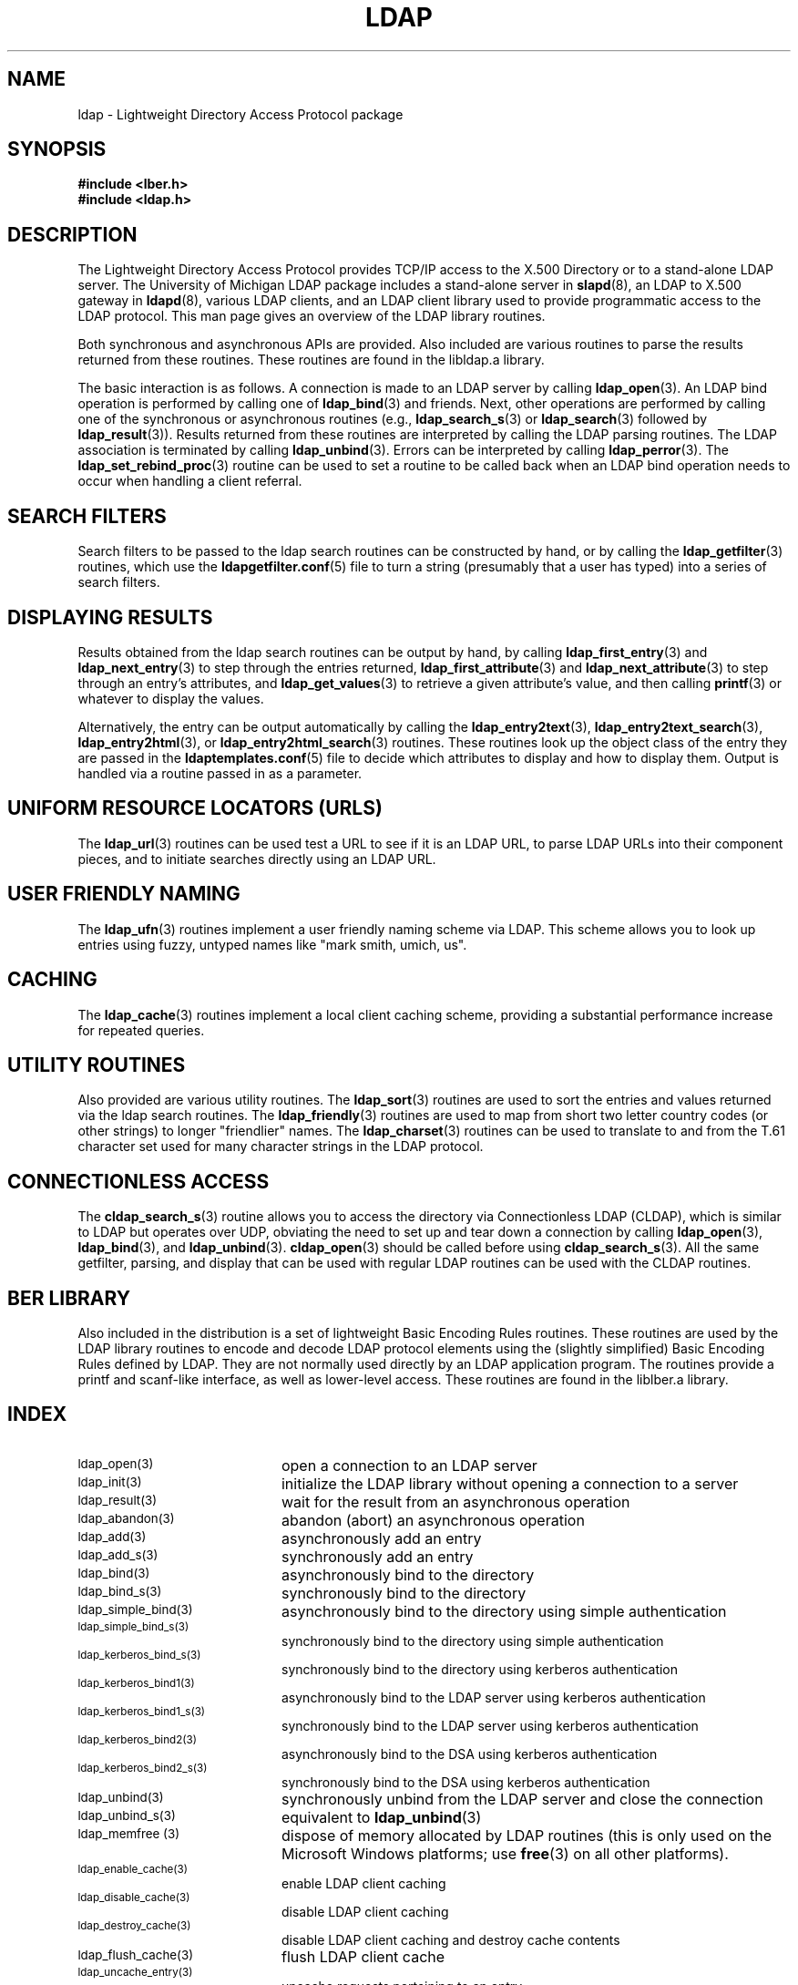.TH LDAP 3 "22 September 1998" "OpenLDAP LDVERSION"
.SH NAME
ldap - Lightweight Directory Access Protocol package
.SH SYNOPSIS
.nf
.ft B
#include <lber.h>
#include <ldap.h>
.ft
.fi
.SH DESCRIPTION
.LP
The Lightweight Directory Access Protocol provides TCP/IP access to
the X.500 Directory or to a stand-alone LDAP server.
The University of Michigan LDAP package includes a stand-alone server in
.BR slapd (8),
an LDAP to X.500 gateway in
.BR ldapd (8),
various LDAP clients, and an LDAP client library used to provide
programmatic access to the LDAP protocol. This man page gives an
overview of the LDAP library routines.
.LP
Both synchronous and asynchronous APIs are provided.  Also included are
various routines to parse the results returned from these routines.
These routines are found in the libldap.a library.
.LP
The basic interaction is as follows.  A connection is made to an LDAP
server by calling
.BR ldap_open (3).
An LDAP bind operation is performed by calling
one of
.BR ldap_bind (3)
and friends.  Next, other operations are performed
by calling one of the synchronous or asynchronous routines (e.g.,
.BR ldap_search_s (3)
or
.BR ldap_search (3)
followed by
.BR ldap_result (3)).
Results returned from these routines are interpreted by calling the
LDAP parsing routines.  The LDAP association is terminated by calling
.BR ldap_unbind (3).
Errors can be interpreted by calling
.BR ldap_perror (3).
The
.BR ldap_set_rebind_proc (3)
routine can be used to set a routine to be called back when an LDAP bind
operation needs to occur when handling a client referral.
.SH SEARCH FILTERS
Search filters to be passed to the ldap search routines can be
constructed by hand, or by calling the
.BR ldap_getfilter (3)
routines, which use the
.BR ldapgetfilter.conf (5)
file to turn a string (presumably that a user has typed) into a series
of search filters.
.SH DISPLAYING RESULTS
Results obtained from the ldap search routines can be output by hand,
by calling
.BR ldap_first_entry (3)
and
.BR ldap_next_entry (3)
to step through
the entries returned,
.BR ldap_first_attribute (3)
and
.BR ldap_next_attribute (3)
to step through an entry's attributes, and
.BR ldap_get_values (3)
to retrieve a given attribute's value, and then calling
.BR printf (3)
or whatever to display the values.
.LP
Alternatively, the entry can be output automatically by calling
the
.BR ldap_entry2text (3),
.BR ldap_entry2text_search (3),
.BR ldap_entry2html (3),
or
.BR ldap_entry2html_search (3)
routines.  These routines look up the object
class of the entry they are passed in the
.BR ldaptemplates.conf (5)
file to decide which attributes to display and how to display them.
Output is handled via a routine passed in as a parameter.
.SH UNIFORM RESOURCE LOCATORS (URLS)
The
.BR ldap_url (3)
routines can be used test a URL to see if it is an LDAP URL, to parse LDAP
URLs into their component pieces, and to initiate searches directly using
an LDAP URL.
.SH USER FRIENDLY NAMING
The
.BR ldap_ufn (3)
routines implement a user friendly naming
scheme via LDAP.  This scheme allows you to look up entries
using fuzzy, untyped names like "mark smith, umich, us".
.SH CACHING
The
.BR ldap_cache (3)
routines implement a local client caching scheme,
providing a substantial performance increase for repeated queries.
.SH UTILITY ROUTINES
Also provided are various utility routines.  The
.BR ldap_sort (3)
routines are used to sort the entries and values returned via
the ldap search routines.  The
.BR ldap_friendly (3)
routines are
used to map from short two letter country codes (or other strings)
to longer "friendlier" names.  The
.BR ldap_charset (3)
routines can be used to translate to and from the T.61 character
set used for many character strings in the LDAP protocol.
.SH CONNECTIONLESS ACCESS
The
.BR cldap_search_s (3)
routine allows you to access the directory
via Connectionless LDAP (CLDAP), which is similar to LDAP but
operates over UDP, obviating the need to set up and tear down
a connection by calling
.BR ldap_open (3),
.BR ldap_bind (3),
and
.BR ldap_unbind (3).
.BR cldap_open (3)
should be called before using
.BR cldap_search_s (3).
All the same getfilter, parsing, and display that can be used
with regular LDAP routines can be used with the CLDAP routines.
.SH BER LIBRARY
Also included in the distribution is a set of lightweight Basic
Encoding Rules routines.  These routines are used by the LDAP library
routines to encode and decode LDAP protocol elements using the
(slightly simplified) Basic Encoding Rules defined by LDAP.  They are
not normally used directly by an LDAP application program.  The
routines provide a printf and scanf-like interface, as well as
lower-level access.  These routines are found in the liblber.a
library.
.SH INDEX
.TP 20
.SM ldap_open(3)
open a connection to an LDAP server
.TP
.SM ldap_init(3)
initialize the LDAP library without opening a connection to a server
.TP
.SM ldap_result(3)
wait for the result from an asynchronous operation
.TP
.SM ldap_abandon(3)
abandon (abort) an asynchronous operation
.TP
.SM ldap_add(3)
asynchronously add an entry
.TP
.SM ldap_add_s(3)
synchronously add an entry
.TP
.SM ldap_bind(3)
asynchronously bind to the directory
.TP
.SM ldap_bind_s(3)
synchronously bind to the directory
.TP
.SM ldap_simple_bind(3)
asynchronously bind to the directory using simple authentication
.TP
.SM ldap_simple_bind_s(3)
synchronously bind to the directory using simple authentication
.TP
.SM ldap_kerberos_bind_s(3)
synchronously bind to the directory using kerberos authentication
.TP
.SM ldap_kerberos_bind1(3)
asynchronously bind to the LDAP server using kerberos authentication
.TP
.SM ldap_kerberos_bind1_s(3)
synchronously bind to the LDAP server using kerberos authentication
.TP
.SM ldap_kerberos_bind2(3)
asynchronously bind to the DSA using kerberos authentication
.TP
.SM ldap_kerberos_bind2_s(3)
synchronously bind to the DSA using kerberos authentication
.TP
.SM ldap_unbind(3)
synchronously unbind from the LDAP server and close the connection
.TP
.SM ldap_unbind_s(3)
equivalent to
.BR ldap_unbind (3)
.TP
.SM ldap_memfree (3)
dispose of memory allocated by LDAP routines (this is only used on the
Microsoft Windows platforms; use
.BR free (3)
on all other platforms).
.TP
.SM ldap_enable_cache(3)
enable LDAP client caching
.TP
.SM ldap_disable_cache(3)
disable LDAP client caching
.TP
.SM ldap_destroy_cache(3)
disable LDAP client caching and destroy cache contents
.TP
.SM ldap_flush_cache(3)
flush LDAP client cache
.TP
.SM ldap_uncache_entry(3)
uncache requests pertaining to an entry
.TP
.SM ldap_uncache_request(3)
uncache a request
.TP
.SM ldap_set_cache_options(3)
set cache options
.TP
.SM ldap_compare(3)
asynchronous compare to a directory entry
.TP
.SM ldap_compare_s(3)
synchronous compare to a directory entry
.TP
.SM ldap_delete(3)
asynchronously delete an entry
.TP
.SM ldap_delete_s(3)
synchronously delete an entry
.TP
.SM ldap_init_templates(3)
initialize display template routines from a file
.TP
.SM ldap_init_templates_buf(3)
initialize display template routines from a buffer
.TP
.SM ldap_free_templates(3)
free display template routine memory
.TP
.SM ldap_first_disptmpl(3)
get first display template
.TP
.SM ldap_next_disptmpl(3)
get next display template
.TP
.SM ldap_oc2template(3)
return template appropriate for objectclass
.TP
.SM ldap_name2template(3)
return named template
.TP
.SM ldap_tmplattrs(3)
return attributes needed by template
.TP
.SM ldap_first_tmplrow(3)
return first row of displayable items in a template
.TP
.SM ldap_next_tmplrow(3)
return next row of displayable items in a template
.TP
.SM ldap_first_tmplcol(3)
return first column of displayable items in a template
.TP
.SM ldap_next_tmplcol(3)
return next column of displayable items in a template
.TP
.SM ldap_entry2text(3)
display an entry as text using a display template
.TP
.SM ldap_entry2text_search(3)
search for and display an entry as text using a display template
.TP
.SM ldap_vals2text(3)
display values as text
.TP
.SM ldap_entry2html(3)
display an entry as HTML (HyperText Markup Language) using a display template
.TP
.SM ldap_entry2html_search(3)
search for and display an entry as HTML using a display template
.TP
.SM ldap_vals2html(3)
display values as HTML
.TP
.SM ldap_perror(3)
print an LDAP error indication to standard error
.TP
.SM ld_errno(3)
LDAP error indication
.TP
.SM ldap_result2error(3)
extract LDAP error indication from LDAP result
.TP
.SM ldap_errlist(3)
list of ldap errors and their meanings
.TP
.SM ldap_err2string(3)
convert LDAP error indication to a string
.TP
.SM ldap_first_attribute(3)
return first attribute name in an entry
.TP
.SM ldap_next_attribute(3)
return next attribute name in an entry
.TP
.SM ldap_first_entry(3)
return first entry in a chain of search results
.TP
.SM ldap_next_entry(3)
return next entry in a chain of search results
.TP
.SM ldap_count_entries(3)
return number of entries in a search result
.TP
.SM ldap_friendly_name(3)
map from unfriendly to friendly names
.TP
.SM ldap_free_friendlymap(3)
free resources used by ldap_friendly(3)
.TP
.SM ldap_get_dn(3)
extract the DN from an entry
.TP
.SM ldap_explode_dn(3)
convert a DN into its component parts
.TP
.SM ldap_explode_rdn(3)
convert a RDN into its component parts
.TP
.SM ldap_explode_dns(3)
convert a DNS-style DN into its component parts (experimental)
.TP
.SM ldap_is_dns_dn(3)
check to see if a DN is a DNS-style DN (experimental)
.TP
.SM ldap_dn2ufn(3)
convert a DN into user friendly form
.TP
.SM ldap_get_values(3)
return an attribute's values
.TP
.SM ldap_get_values_len(3)
return an attribute values with lengths
.TP
.SM ldap_value_free(3)
free memory allocated by ldap_get_values(3)
.TP
.SM ldap_value_free_len(3)
free memory allocated by ldap_get_values_len(3)
.TP
.SM ldap_count_values(3)
return number of values
.TP
.SM ldap_count_values_len(3)
return number of values
.TP
.SM ldap_init_getfilter(3)
initialize getfilter routines from a file
.TP
.SM ldap_init_getfilter_buf(3)
initialize getfilter routines from a buffer
.TP
.SM ldap_getfilter_free(3)
free resources allocated by ldap_init_getfilter(3)
.TP
.SM ldap_getfirstfilter(3)
return first search filter
.TP
.SM ldap_getnextfilter(3)
return next search filter
.TP
.SM ldap_build_filter(3)
construct an LDAP search filter from a pattern
.TP
.SM ldap_setfilteraffixes(3)
set prefix and suffix for search filters
.TP
.SM ldap_modify(3)
asynchronously modify an entry
.TP
.SM ldap_modify_s(3)
synchronously modify an entry
.TP
.SM ldap_mods_free(3)
free array of pointers to mod structures used by ldap_modify(3)
.TP
.SM ldap_modrdn2(3)
asynchronously modify the RDN of an entry
.TP
.SM ldap_modrdn2_s(3)
synchronously modify the RDN of an entry
.TP
.SM ldap_modrdn(3)
depreciated - use ldap_modrdn2(3)
.TP
.SM ldap_modrdn_s(3)
depreciated - use ldap_modrdn2_s(3)
.TP
.SM ldap_msgfree(3)
free results allocated by ldap_result(3)
.TP
.SM ldap_msgtype(3)
return the message type of a message from ldap_result(3)
.TP
.SM ldap_msgid(3)
return the message id of a message from ldap_result(3)
.TP
.SM ldap_search(3)
asynchronously search the directory
.TP
.SM ldap_search_s(3)
synchronously search the directory
.TP
.SM ldap_search_st(3)
synchronously search the directory with timeout
.TP
.SM ldap_ufn_search_s(3)
user friendly search the directory
.TP
.SM ldap_ufn_search_c(3)
user friendly search the directory with cancel
.TP
.SM ldap_ufn_search_ct(3)
user friendly search the directory with cancel and timeout
.TP
.SM ldap_ufn_setfilter(3)
set filter file used by ldap_ufn(3) routines
.TP
.SM ldap_ufn_setprefix(3)
set prefix used by ldap_ufn(3) routines
.TP
.SM ldap_ufn_timeout(3)
set timeout used by ldap_ufn(3) routines
.TP
.SM ldap_is_ldap_url(3)
check a URL string to see if it is an LDAP URL
.TP
.SM ldap_url_parse(3)
break up an LDAP URL string into its components
.TP
.SM ldap_url_search(3)
asynchronously search using an LDAP URL
.TP
.SM ldap_url_search_s(3)
synchronously search using an LDAP URL
.TP
.SM ldap_url_search_st(3)
synchronously search using an LDAP URL and a timeout
.TP
.SM ldap_init_searchprefs(3)
initialize searchprefs routines from a file
.TP
.SM ldap_init_searchprefs_buf(3)
initialize searchprefs routines from a buffer
.TP
.SM ldap_free_searchprefs(3)
free memory allocated by searchprefs routines
.TP
.SM ldap_first_searchobj(3)
return first searchpref object
.TP
.SM ldap_next_searchobj(3)
return next searchpref object
.TP
.SM ldap_sort_entries(3)
sort a list of search results
.TP
.SM ldap_sort_values(3)
sort a list of attribute values
.TP
.SM ldap_sort_strcasecmp(3)
case insensitive string comparison
.TP
.SM ldap_set_string_translators(3)
set character set translation routines used by LDAP library
.TP
.SM ldap_t61_to_8859(3)
translate from ISO-8859 characters to the T.61 characters
.TP
.SM ldap_8859_to_t61(3)
translate from T.61 characters to the ISO-8859 characters
.TP
.SM ldap_translate_from_t61(3)
translate from the T.61 character set to another character set
.TP
.SM ldap_translate_to_t61(3)
translate to the T.61 character set from another character set
.TP
.SM ldap_enable_translation(3)
enable or disable character translation for an LDAP entry result
.TP
.SM cldap_open(3)
open a connectionless LDAP (CLDAP) session
.TP
.SM cldap_search_s(3)
perform a search using connectionless LDAP
.TP
.SM cldap_setretryinfo(3)
set retry and timeout information using connectionless LDAP
.TP
.SM cldap_close(3)
terminate a connectionless LDAP session
.SH SEE ALSO
.BR ldapd (8),
.BR slapd (8)
.SH AUTHORS
Tim Howes, Mark Smith, Gordon Good, Lance Sloan, and Steve Rothwell from
the University of Michigan, along with help from lots of others.
.SH ACKNOWLEDGEMENTS
.B	OpenLDAP
is developed and maintained by The OpenLDAP Project (http://www.openldap.org/).
.B	OpenLDAP
is derived from University of Michigan LDAP 3.3 Release.  
